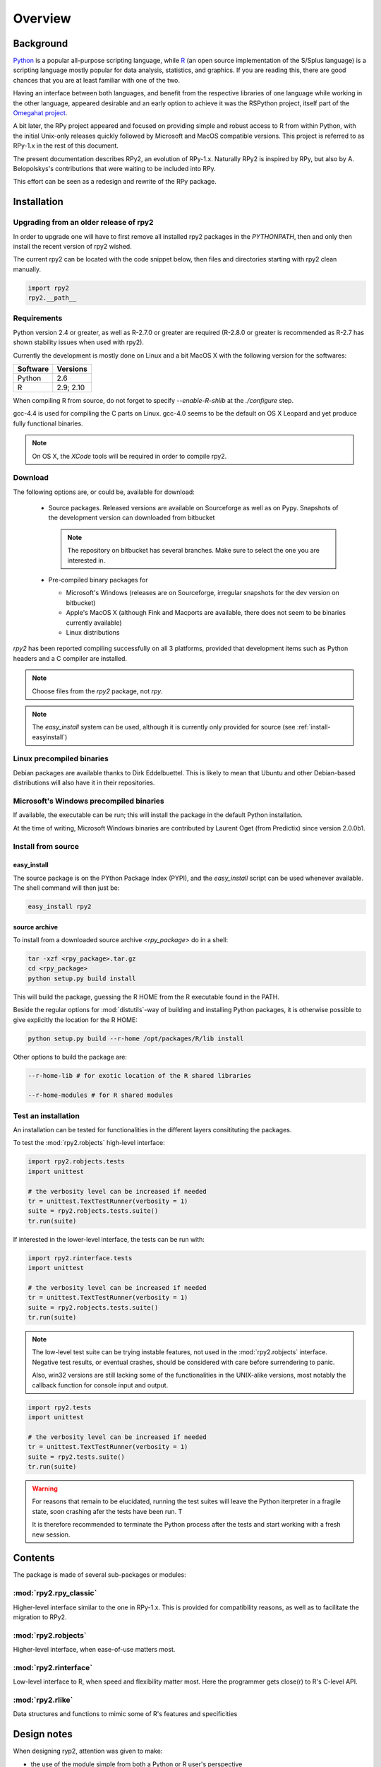

********
Overview
********


Background
==========

`Python`_ is a popular 
all-purpose scripting language, while `R`_ (an open source implementation
of the S/Splus language)
is a scripting language mostly popular for data analysis, statistics, and
graphics. If you are reading this, there are good chances that you are
at least familiar with one of the two.

.. _Python: http://www.python.org
.. _R: http://www.r-project.org

Having an interface between both languages, and benefit from the respective
libraries of one language while working in the other language, appeared
desirable and an early option to achieve it was the RSPython project, 
itself part of the `Omegahat project`_. 

A bit later, the RPy project appeared and focused on providing simple and
robust access to R from within Python, with the initial Unix-only releases
quickly followed by Microsoft and MacOS compatible versions.
This project is referred to as RPy-1.x in the
rest of this document.

.. _Omegahat project: http://www.omegahat.org/RSPython

The present documentation describes RPy2, an evolution of RPy-1.x.
Naturally RPy2 is inspired by RPy, but also by A. Belopolskys's contributions
that were waiting to be included into RPy.

This effort can be seen as a redesign and rewrite of the RPy package.

Installation
============

Upgrading from an older release of rpy2
---------------------------------------

In order to upgrade one will have to first remove all 
installed rpy2 packages in the *PYTHONPATH*, then and only then install
the recent version of rpy2 wished.

The current rpy2 can be located with the code snippet below, then
files and directories starting with rpy2 clean manually.

.. code-block:: python

   import rpy2
   rpy2.__path__



Requirements
------------

Python version 2.4 or greater, as well as R-2.7.0 or greater are required
(R-2.8.0 or greater is recommended as R-2.7 has shown stability issues
when used with rpy2).

Currently the development is mostly done on Linux and a bit MacOS X with the
following version for the softwares:

======== ==========
Software Versions 
======== ==========
 Python   2.6 
 R        2.9; 2.10
======== ==========

When compiling R from source, do not forget to specify *--enable-R-shlib* at
the *./configure* step.

gcc-4.4 is used for compiling the C parts on Linux. gcc-4.0 seems to be the default
on OS X Leopard and yet produce fully functional binaries.

.. note::

   On OS X, the *XCode* tools will be required in order to compile rpy2. 


Download
--------

The following options are, or could be, available for download:

  * Source packages. Released versions are available on Sourceforge as well as
    on Pypy. Snapshots of the development version can downloaded from
    bitbucket

    .. note::
       The repository on bitbucket has several branches. Make sure to select
       the one you are interested in.

  * Pre-compiled binary packages for

    * Microsoft's Windows (releases are on Sourceforge, irregular snapshots 
      for the dev version on bitbucket)

    * Apple's MacOS X (although Fink and Macports are available, there does not
      seem to be binaries currently available)

    * Linux distributions

`rpy2` has been reported compiling successfully on all 3 platforms, provided
that development items such as Python headers and a C compiler are installed.

.. note::
   Choose files from the `rpy2` package, not `rpy`.

.. note::
   The *easy_install* system can be used,
   although it is currently only provided for source
   (see :ref:`install-easyinstall`)

Linux precompiled binaries
--------------------------

Debian packages are available thanks to Dirk Eddelbuettel.
This is likely to mean that Ubuntu and other Debian-based
distributions will also have it in their repositories.

.. index::
  single: install;win32

Microsoft's Windows precompiled binaries
----------------------------------------

If available, the executable can be run; this will install the package
in the default Python installation.

At the time of writing, Microsoft Windows binaries are contributed 
by Laurent Oget (from Predictix) since version 2.0.0b1.

.. index::
  single: install;source

Install from source
-------------------

.. _install-easyinstall:

easy_install
^^^^^^^^^^^^

The source package is on the PYthon Package Index (PYPI), and the 
*easy_install* script can be used whenever available.
The shell command will then just be:

.. code-block:: bash

   easy_install rpy2

.. _install-setup:

source archive
^^^^^^^^^^^^^^

To install from a downloaded source archive `<rpy_package>` do in a shell:

.. code-block:: bash

  tar -xzf <rpy_package>.tar.gz
  cd <rpy_package>
  python setup.py build install

This will build the package, guessing the R HOME from
the R executable found in the PATH.

Beside the regular options for :mod:`distutils`-way of building and installing
Python packages, it is otherwise possible to give explicitly the location for the R HOME:

.. code-block:: bash

   python setup.py build --r-home /opt/packages/R/lib install


Other options to build the package are:

.. code-block:: bash

   --r-home-lib # for exotic location of the R shared libraries

   --r-home-modules # for R shared modules


.. index::
  single: test;whole installation

Test an installation
--------------------

An installation can be tested for functionalities in the different layers consitituting
the packages.

To test the :mod:`rpy2.robjects` high-level interface:

.. code-block:: python

  import rpy2.robjects.tests
  import unittest

  # the verbosity level can be increased if needed
  tr = unittest.TextTestRunner(verbosity = 1)
  suite = rpy2.robjects.tests.suite()
  tr.run(suite)

If interested in the lower-level interface, the tests can be run with:

.. code-block:: python

  import rpy2.rinterface.tests
  import unittest

  # the verbosity level can be increased if needed
  tr = unittest.TextTestRunner(verbosity = 1)
  suite = rpy2.robjects.tests.suite()
  tr.run(suite)

.. note::

  The low-level test suite can be trying instable features, not used in the :mod:`rpy2.robjects`
  interface. Negative test results, or eventual crashes, should be considered with care before
  surrendering to panic.

  Also, win32 versions are still lacking some of the functionalities in the
  UNIX-alike versions, most notably the callback function for console
  input and output.


.. code-block:: python

  import rpy2.tests
  import unittest

  # the verbosity level can be increased if needed
  tr = unittest.TextTestRunner(verbosity = 1)
  suite = rpy2.tests.suite()
  tr.run(suite)

.. warning::

  For reasons that remain to be elucidated, running the test suites will leave the Python
  iterpreter in a fragile state, soon crashing afer the tests have been run. T

  It is therefore recommended to terminate the Python process after the tests and start
  working with a fresh new session.


Contents
========

The package is made of several sub-packages or modules:

:mod:`rpy2.rpy_classic`
-----------------------

Higher-level interface similar to the one in RPy-1.x.
This is provided for compatibility reasons, as well as to facilitate the migration
to RPy2.


:mod:`rpy2.robjects`
--------------------

Higher-level interface, when ease-of-use matters most.


:mod:`rpy2.rinterface`
----------------------

Low-level interface to R, when speed and flexibility
matter most. Here the programmer gets close(r) to R's C-level
API.

:mod:`rpy2.rlike`
-----------------

Data structures and functions to mimic some of R's features and specificities



Design notes
============


When designing ryp2, attention was given to make:

- the use of the module simple from both a Python or R user's perspective

- minimize the need for knowledge about R, and the need for tricks and workarounds.

- the possibility to customize a lot while remaining at the Python level (without having to go down to C-level).


:mod:`rpy2.robjects` implements an extension to the interface in
:mod:`rpy2.rinterface` by extending the classes for R
objects defined there with child classes.

The choice of inheritance was made to facilitate the implementation
of mostly inter-exchangeable classes between :mod:`rpy2.rinterface`
and :mod:`rpy2.robjects`. For example, an :class:`rpy2.rinterface.SexpClosure`
can be given any :class:`rpy2.robjects.RObject` as a parameter while
any :class:`rpy2.robjects.Function` can be given any 
:class:`rpy2.rinterface.Sexp`. Because of R's functional basis, 
a container-like extension is also present.

The module :mod:`rpy2.rpy_classic` is using delegation, letting us
demonstrate how to extend :mod:`rpy2.rinterface` with an alternative
to inheritance.


Acknowledgements
================

Acknowledgements go to (alphabetical order):

 
Alexander Belopolsky. 
    His code contribution of an alternative RPy is acknowledged.
    I have found great inspiration in reading that code.

Contributors
    The help of people, donating time, ideas or software patches
    is much appreciated.
    Their names can be found in this documentation (mostly around the
    section Changes).

JRI
    The Java-R Interface, and its authors, as at several occasions
    its code was the most practical source of documentation
    regarding how to embed R. 

Nathaniel Smith
    Great patches, challenging and pertinent comments.

Walter Moreira, and Gregory Warnes
    For the original RPy and its maintainance through the years.


